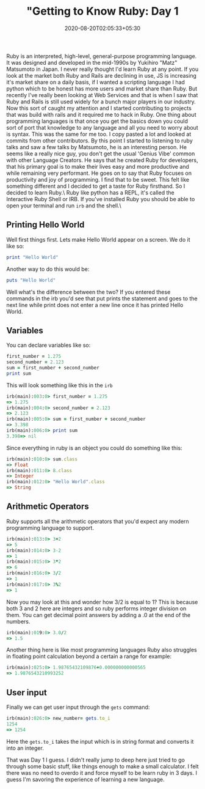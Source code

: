 #+TITLE: "Getting to Know Ruby: Day 1
#+date: 2020-08-20T02:05:33+05:30
#+tags[]: ruby language web

Ruby is an interpreted, high-level, general-purpose programming language. It was designed and developed in the mid-1990s by Yukihiro "Matz" Matsumoto in Japan. I never really thought I'd learn Ruby at any point. If you look at the market both Ruby and Rails are declining in use, JS is increasing it's market share on a daily basis, if I wanted a scripting language I had python which to be honest has more users and market share than Ruby. But recently I've really been looking at Web Services and that is when I saw that Ruby and Rails is still used widely for a bunch major players in our industry. Now this sort of caught my attention and I started contributing to projects that was build with rails and it required me to hack in Ruby. One thing about programming languages is that once you get the basics down you could sort of port that knowledge to any language and all you need to worry about is syntax. This was the same for me too. I copy pasted a lot and looked at commits from other contributors.
By this point I started to listening to ruby talks and saw a few talks by Matsumoto, he is an interesting person. He seems like a really nice guy, you don't get the usual 'Genius Vibe' common with other Language Creators. He says that he created Ruby for developers, that his primary goal is to make their lives easy and more productive and while remaining very performant. He goes on to say that Ruby focuses on productivity and joy of programming. I find that to be sweet. This felt like something different and I decided to get a taste for Ruby firsthand. So I decided to learn Ruby.\
Ruby like python has a REPL, it's called the Interactive Ruby Shell or IRB. If you've installed Ruby you should be able to open your terminal and run =irb= and the shell.\
** Printing Hello World
Well first things first. Lets make Hello World appear on a screen. We do it like so:
#+begin_src ruby
print "Hello World" 
#+end_src
Another way to do this would be:
#+begin_src ruby
puts "Hello World" 
#+end_src

Well what's the difference between the two? If you entered these commands in the irb you'd see that put prints the statement and goes to the next line while print does not enter a new line once it has printed Hello World.

** Variables
You can declare variables like so:
#+begin_src ruby
first_number = 1.275
second_number = 2.123
sum = first_number + second_number
print sum
#+end_src

This will look something like this in the =irb=
#+begin_src ruby
irb(main):003:0> first_number = 1.275
=> 1.275
irb(main):004:0> second_number = 2.123
=> 2.123
irb(main):005:0> sum = first_number + second_number
=> 3.398
irb(main):006:0> print sum
3.398=> nil
#+end_src

Since everything in ruby is an object you could do something like this:
#+begin_src ruby
irb(main):010:0> sum.class
=> Float
irb(main):011:0> 8.class
=> Integer
irb(main):012:0> "Hello World".class
=> String
#+end_src
** Arithmetic Operators 
Ruby supports all the arithmetic operators that you'd expect any modern programming language to support.
#+begin_src ruby
irb(main):013:0> 3+2
=> 5
irb(main):014:0> 3-2
=> 1
irb(main):015:0> 3*2
=> 6
irb(main):016:0> 3/2
=> 1
irb(main):017:0> 3%2
=> 1
#+end_src
Now you may look at this and wonder how 3/2 is equal to 1? This is because both 3 and 2 here are integers and so ruby performs integer division on them. You can get decimal point answers by adding a .0 at the end of the numbers.
#+begin_src ruby
irb(main):019:0> 3.0/2
=> 1.5
#+end_src

Another thing here is like most programming languages Ruby also struggles in floating point calculation beyond a certain a range for example:
#+begin_src ruby
irb(main):025:0> 1.98765432109876+0.000000000000565
=> 1.9876543210993252
#+end_src
** User input
Finally we can get user input through the =gets= command:
#+begin_src ruby
irb(main):026:0> new_number= gets.to_i
1254
=> 1254
#+end_src
Here the =gets.to_i= takes the input which is in string format and converts it into an integer.

That was Day 1 I guess. I didn't really jump to deep here just tried to go through some basic stuff, like things enough to make a small calculator. I felt there was no need to overdo it and force myself to be learn ruby in 3 days. I guess I'm savoring the experience of learning a new language.
